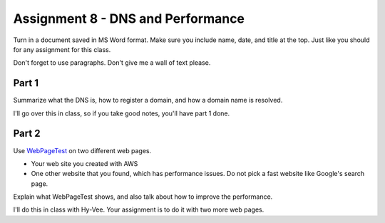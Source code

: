 Assignment 8 - DNS and Performance
==================================

Turn in a document saved in MS Word format. Make sure you include name,
date, and title at the top. Just like you should for any assignment for this
class.

Don't forget to use paragraphs. Don't give me a wall of text please.

Part 1
------

Summarize what the DNS is, how to register a domain, and how a domain name
is resolved.

I'll go over this in class, so if you take good notes, you'll have part 1 done.

Part 2
------

Use `WebPageTest <https://www.webpagetest.org/>`_ on two different web pages.

* Your web site you created with AWS
* One other website that you found, which has performance issues. Do not pick
  a fast website like Google's search page.

Explain what WebPageTest shows, and also talk about how to improve the performance.

I'll do this in class with Hy-Vee. Your assignment is to do it with two more web
pages.
